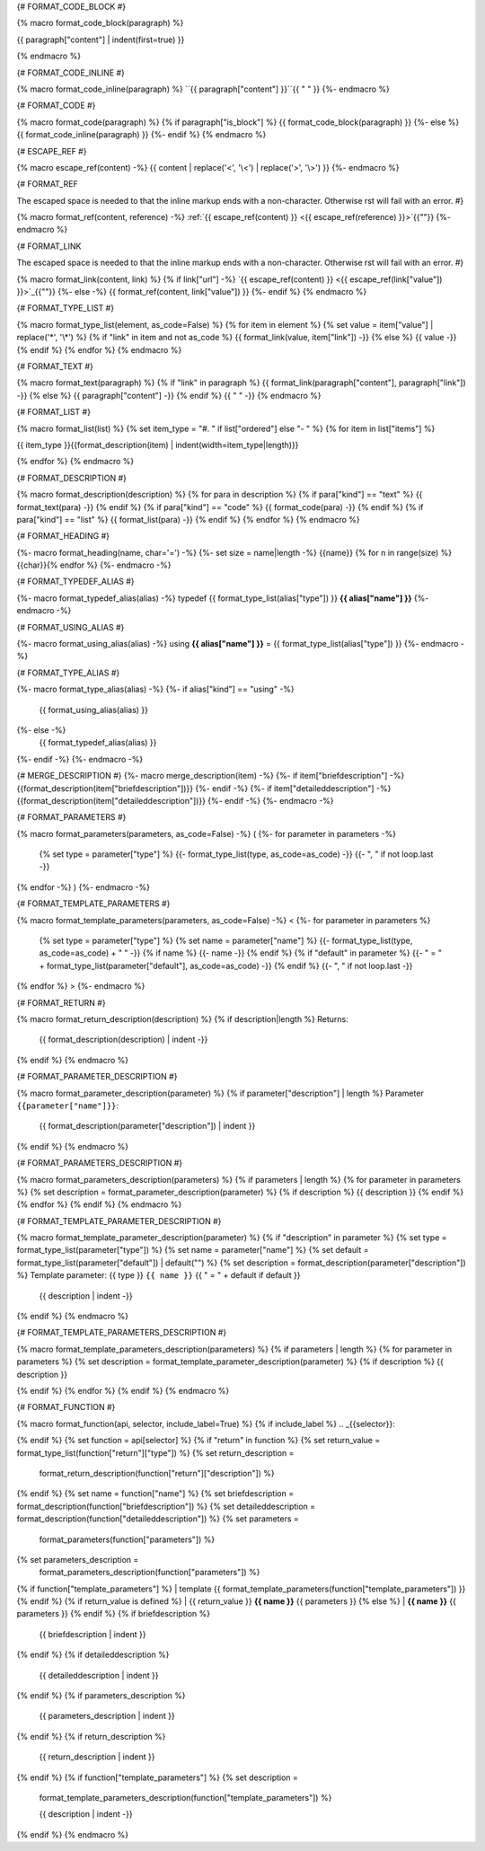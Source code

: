 
{# FORMAT_CODE_BLOCK #}

{% macro format_code_block(paragraph) %}


.. code-block:: c++

{{ paragraph["content"] | indent(first=true) }}

{% endmacro %}


{# FORMAT_CODE_INLINE #}

{% macro format_code_inline(paragraph) %}
``{{ paragraph["content"] }}``{{ " " }}
{%- endmacro %}


{# FORMAT_CODE #}

{% macro format_code(paragraph) %}
{% if paragraph["is_block"] %}
{{ format_code_block(paragraph) }}
{%- else %}
{{ format_code_inline(paragraph) }}
{%- endif %}
{% endmacro %}


{# ESCAPE_REF #}

{% macro escape_ref(content) -%}
{{ content | replace('<', '\\<') | replace('>', '\\>') }}
{%- endmacro %}

{# FORMAT_REF

The escaped space is needed to that the inline markup ends with
a non-character. Otherwise rst will fail with an error.
#}

{% macro format_ref(content, reference) -%}
:ref:`{{ escape_ref(content) }} <{{ escape_ref(reference)  }}>`{{"\ "}}
{%- endmacro %}


{# FORMAT_LINK

The escaped space is needed to that the inline markup ends with
a non-character. Otherwise rst will fail with an error.
#}

{% macro format_link(content, link) %}
{% if link["url"] -%}
`{{ escape_ref(content) }} <{{ escape_ref(link["value"]) }}>`_{{"\ "}}
{%- else -%}
{{ format_ref(content, link["value"]) }}
{%- endif %}
{% endmacro %}


{# FORMAT_TYPE_LIST #}

{% macro format_type_list(element, as_code=False) %}
{% for item in element %}
{% set value = item["value"] | replace('*', '\\*') %}
{% if "link" in item and not as_code %}
{{ format_link(value, item["link"]) -}}
{% else %}
{{ value -}}
{% endif %}
{% endfor %}
{% endmacro %}


{# FORMAT_TEXT #}

{% macro format_text(paragraph) %}
{% if "link" in paragraph %}
{{ format_link(paragraph["content"], paragraph["link"]) -}}
{% else %}
{{ paragraph["content"] -}}
{% endif %}
{{ " " -}}
{% endmacro %}


{# FORMAT_LIST #}

{% macro format_list(list) %}
{% set item_type = "#. " if list["ordered"] else "- " %}
{% for item in list["items"] %}


{{ item_type }}{{format_description(item) | indent(width=item_type|length)}}

{% endfor %}
{% endmacro %}


{# FORMAT_DESCRIPTION #}

{% macro format_description(description) %}
{% for para in description %}
{% if para["kind"] == "text" %}
{{ format_text(para) -}}
{% endif %}
{% if para["kind"] == "code" %}
{{ format_code(para) -}}
{% endif %}
{% if para["kind"] == "list" %}
{{ format_list(para) -}}
{% endif %}
{% endfor %}
{% endmacro %}

{# FORMAT_HEADING #}

{%- macro format_heading(name, char='=') -%}
{%- set size = name|length -%}
{{name}}
{% for n in range(size) %}{{char}}{% endfor %}
{%- endmacro -%}


{# FORMAT_TYPEDEF_ALIAS #}

{%- macro format_typedef_alias(alias) -%}
typedef {{ format_type_list(alias["type"]) }} **{{ alias["name"] }}**
{%- endmacro -%}


{# FORMAT_USING_ALIAS #}

{%- macro format_using_alias(alias) -%}
using **{{ alias["name"] }}** = {{ format_type_list(alias["type"]) }}
{%- endmacro -%}


{# FORMAT_TYPE_ALIAS #}

{%- macro format_type_alias(alias) -%}
{%- if alias["kind"] == "using" -%}
    {{ format_using_alias(alias) }}
{%- else -%}
    {{ format_typedef_alias(alias) }}
{%- endif -%}
{%- endmacro -%}

{# MERGE_DESCRIPTION #}
{%- macro merge_description(item) -%}
{%- if item["briefdescription"] -%}
{{format_description(item["briefdescription"])}}
{%- endif -%}
{%- if item["detaileddescription"] -%}
{{format_description(item["detaileddescription"])}}
{%- endif -%}
{%- endmacro -%}


{# FORMAT_PARAMETERS #}

{% macro format_parameters(parameters, as_code=False) -%}
(
{%- for parameter in parameters -%}
    {% set type = parameter["type"] %}
    {{- format_type_list(type, as_code=as_code) -}}
    {{- ", " if not loop.last -}}
{% endfor -%}
)
{%- endmacro -%}


{# FORMAT_TEMPLATE_PARAMETERS #}

{% macro format_template_parameters(parameters, as_code=False) -%}
<
{%- for parameter in parameters %}
    {% set type = parameter["type"] %}
    {% set name = parameter["name"] %}
    {{- format_type_list(type, as_code=as_code) + " " -}}
    {% if name %}
    {{- name -}}
    {% endif %}
    {% if "default" in parameter %}
    {{- " = " + format_type_list(parameter["default"], as_code=as_code) -}}
    {% endif %}
    {{- ", " if not loop.last -}}
{% endfor %}
>
{%- endmacro %}


{# FORMAT_RETURN #}

{% macro format_return_description(description) %}
{% if description|length %}
Returns:
    {{ format_description(description) | indent -}}
{% endif %}
{% endmacro %}


{# FORMAT_PARAMETER_DESCRIPTION #}

{% macro format_parameter_description(parameter) %}
{% if parameter["description"] | length %}
Parameter ``{{parameter["name"]}}``:
    {{ format_description(parameter["description"]) | indent }}

{% endif %}
{% endmacro %}

{# FORMAT_PARAMETERS_DESCRIPTION #}

{% macro format_parameters_description(parameters) %}
{% if parameters | length %}
{% for parameter in parameters %}
{% set description = format_parameter_description(parameter) %}
{% if description %}
{{ description }}
{% endif %}
{% endfor %}
{% endif %}
{% endmacro %}

{# FORMAT_TEMPLATE_PARAMETER_DESCRIPTION #}

{% macro format_template_parameter_description(parameter) %}
{% if "description" in parameter %}
{% set type = format_type_list(parameter["type"]) %}
{% set name = parameter["name"] %}
{% set default = format_type_list(parameter["default"]) | default("") %}
{% set description = format_description(parameter["description"]) %}
Template parameter: {{ type }} ``{{ name }}`` {{ " = " + default if default }}
    {{ description | indent -}}
{% endif %}
{% endmacro %}


{# FORMAT_TEMPLATE_PARAMETERS_DESCRIPTION #}

{% macro format_template_parameters_description(parameters) %}
{% if parameters | length %}
{% for parameter in parameters %}
{% set description = format_template_parameter_description(parameter) %}
{% if description %}
{{ description }}

{% endif %}
{% endfor %}
{% endif %}
{% endmacro %}


{# FORMAT_FUNCTION #}

{% macro format_function(api, selector, include_label=True) %}
{% if include_label %}
.. _{{selector}}:

{% endif %}
{% set function = api[selector] %}
{% if "return" in function %}
{% set return_value = format_type_list(function["return"]["type"]) %}
{% set return_description =
    format_return_description(function["return"]["description"]) %}
{% endif %}
{% set name = function["name"] %}
{% set briefdescription = format_description(function["briefdescription"]) %}
{% set detaileddescription = format_description(function["detaileddescription"]) %}
{% set parameters =
    format_parameters(function["parameters"]) %}
{% set parameters_description =
    format_parameters_description(function["parameters"]) %}
{% if function["template_parameters"] %}
| template {{ format_template_parameters(function["template_parameters"]) }}
{% endif %}
{% if return_value is defined %}
| {{ return_value }} **{{ name }}** {{ parameters }}
{% else %}
| **{{ name }}** {{ parameters }}
{% endif %}
{% if briefdescription %}

    {{ briefdescription | indent }}
{% endif %}
{% if detaileddescription %}

    {{ detaileddescription | indent }}
{% endif %}
{% if parameters_description %}

    {{ parameters_description | indent }}
{% endif %}
{% if return_description %}

    {{ return_description | indent }}
{% endif %}
{% if function["template_parameters"] %}
{% set description =
    format_template_parameters_description(function["template_parameters"]) %}

    {{ description | indent -}}
{% endif %}
{% endmacro %}